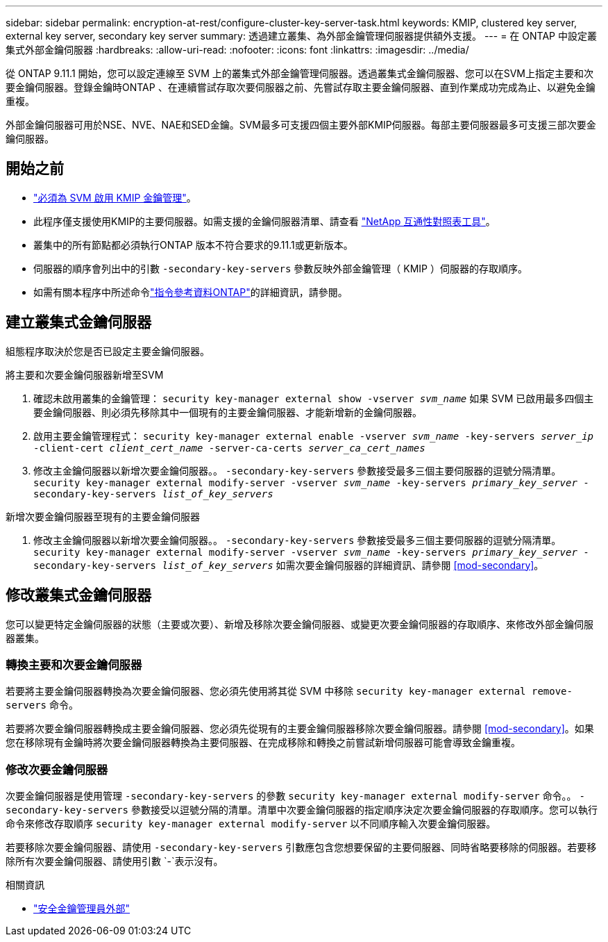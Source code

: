 ---
sidebar: sidebar 
permalink: encryption-at-rest/configure-cluster-key-server-task.html 
keywords: KMIP, clustered key server, external key server, secondary key server 
summary: 透過建立叢集、為外部金鑰管理伺服器提供額外支援。 
---
= 在 ONTAP 中設定叢集式外部金鑰伺服器
:hardbreaks:
:allow-uri-read: 
:nofooter: 
:icons: font
:linkattrs: 
:imagesdir: ../media/


[role="lead"]
從 ONTAP 9.11.1 開始，您可以設定連線至 SVM 上的叢集式外部金鑰管理伺服器。透過叢集式金鑰伺服器、您可以在SVM上指定主要和次要金鑰伺服器。登錄金鑰時ONTAP 、在連續嘗試存取次要伺服器之前、先嘗試存取主要金鑰伺服器、直到作業成功完成為止、以避免金鑰重複。

外部金鑰伺服器可用於NSE、NVE、NAE和SED金鑰。SVM最多可支援四個主要外部KMIP伺服器。每部主要伺服器最多可支援三部次要金鑰伺服器。



== 開始之前

* link:install-ssl-certificates-hardware-task.html["必須為 SVM 啟用 KMIP 金鑰管理"]。
* 此程序僅支援使用KMIP的主要伺服器。如需支援的金鑰伺服器清單、請查看 link:http://mysupport.netapp.com/matrix/["NetApp 互通性對照表工具"^]。
* 叢集中的所有節點都必須執行ONTAP 版本不符合要求的9.11.1或更新版本。
* 伺服器的順序會列出中的引數 `-secondary-key-servers` 參數反映外部金鑰管理（ KMIP ）伺服器的存取順序。
* 如需有關本程序中所述命令link:https://docs.netapp.com/us-en/ontap-cli/["指令參考資料ONTAP"^]的詳細資訊，請參閱。




== 建立叢集式金鑰伺服器

組態程序取決於您是否已設定主要金鑰伺服器。

[role="tabbed-block"]
====
.將主要和次要金鑰伺服器新增至SVM
--
. 確認未啟用叢集的金鑰管理：
`security key-manager external show -vserver _svm_name_`
如果 SVM 已啟用最多四個主要金鑰伺服器、則必須先移除其中一個現有的主要金鑰伺服器、才能新增新的金鑰伺服器。
. 啟用主要金鑰管理程式：
`security key-manager external enable -vserver _svm_name_ -key-servers _server_ip_ -client-cert _client_cert_name_ -server-ca-certs _server_ca_cert_names_`
. 修改主金鑰伺服器以新增次要金鑰伺服器。。 `-secondary-key-servers` 參數接受最多三個主要伺服器的逗號分隔清單。
`security key-manager external modify-server -vserver _svm_name_ -key-servers _primary_key_server_ -secondary-key-servers _list_of_key_servers_`


--
.新增次要金鑰伺服器至現有的主要金鑰伺服器
--
. 修改主金鑰伺服器以新增次要金鑰伺服器。。 `-secondary-key-servers` 參數接受最多三個主要伺服器的逗號分隔清單。
`security key-manager external modify-server -vserver _svm_name_ -key-servers _primary_key_server_ -secondary-key-servers _list_of_key_servers_`
如需次要金鑰伺服器的詳細資訊、請參閱  <<mod-secondary>>。


--
====


== 修改叢集式金鑰伺服器

您可以變更特定金鑰伺服器的狀態（主要或次要）、新增及移除次要金鑰伺服器、或變更次要金鑰伺服器的存取順序、來修改外部金鑰伺服器叢集。



=== 轉換主要和次要金鑰伺服器

若要將主要金鑰伺服器轉換為次要金鑰伺服器、您必須先使用將其從 SVM 中移除 `security key-manager external remove-servers` 命令。

若要將次要金鑰伺服器轉換成主要金鑰伺服器、您必須先從現有的主要金鑰伺服器移除次要金鑰伺服器。請參閱 <<mod-secondary>>。如果您在移除現有金鑰時將次要金鑰伺服器轉換為主要伺服器、在完成移除和轉換之前嘗試新增伺服器可能會導致金鑰重複。



=== 修改次要金鑰伺服器

次要金鑰伺服器是使用管理 `-secondary-key-servers` 的參數 `security key-manager external modify-server` 命令。。 `-secondary-key-servers` 參數接受以逗號分隔的清單。清單中次要金鑰伺服器的指定順序決定次要金鑰伺服器的存取順序。您可以執行命令來修改存取順序 `security key-manager external modify-server` 以不同順序輸入次要金鑰伺服器。

若要移除次要金鑰伺服器、請使用 `-secondary-key-servers` 引數應包含您想要保留的主要伺服器、同時省略要移除的伺服器。若要移除所有次要金鑰伺服器、請使用引數 `-`表示沒有。

.相關資訊
* link:https://docs.netapp.com/us-en/ontap-cli/search.html?q=security+key-manager+external["安全金鑰管理員外部"^]

